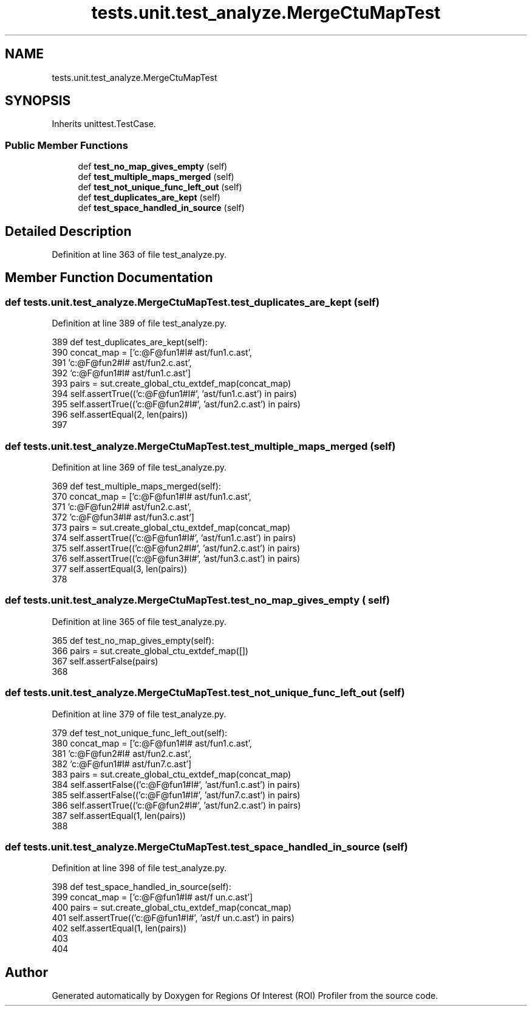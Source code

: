 .TH "tests.unit.test_analyze.MergeCtuMapTest" 3 "Sat Feb 12 2022" "Version 1.2" "Regions Of Interest (ROI) Profiler" \" -*- nroff -*-
.ad l
.nh
.SH NAME
tests.unit.test_analyze.MergeCtuMapTest
.SH SYNOPSIS
.br
.PP
.PP
Inherits unittest\&.TestCase\&.
.SS "Public Member Functions"

.in +1c
.ti -1c
.RI "def \fBtest_no_map_gives_empty\fP (self)"
.br
.ti -1c
.RI "def \fBtest_multiple_maps_merged\fP (self)"
.br
.ti -1c
.RI "def \fBtest_not_unique_func_left_out\fP (self)"
.br
.ti -1c
.RI "def \fBtest_duplicates_are_kept\fP (self)"
.br
.ti -1c
.RI "def \fBtest_space_handled_in_source\fP (self)"
.br
.in -1c
.SH "Detailed Description"
.PP 
Definition at line 363 of file test_analyze\&.py\&.
.SH "Member Function Documentation"
.PP 
.SS "def tests\&.unit\&.test_analyze\&.MergeCtuMapTest\&.test_duplicates_are_kept ( self)"

.PP
Definition at line 389 of file test_analyze\&.py\&.
.PP
.nf
389     def test_duplicates_are_kept(self):
390         concat_map = ['c:@F@fun1#I# ast/fun1\&.c\&.ast',
391                       'c:@F@fun2#I# ast/fun2\&.c\&.ast',
392                       'c:@F@fun1#I# ast/fun1\&.c\&.ast']
393         pairs = sut\&.create_global_ctu_extdef_map(concat_map)
394         self\&.assertTrue(('c:@F@fun1#I#', 'ast/fun1\&.c\&.ast') in pairs)
395         self\&.assertTrue(('c:@F@fun2#I#', 'ast/fun2\&.c\&.ast') in pairs)
396         self\&.assertEqual(2, len(pairs))
397 
.fi
.SS "def tests\&.unit\&.test_analyze\&.MergeCtuMapTest\&.test_multiple_maps_merged ( self)"

.PP
Definition at line 369 of file test_analyze\&.py\&.
.PP
.nf
369     def test_multiple_maps_merged(self):
370         concat_map = ['c:@F@fun1#I# ast/fun1\&.c\&.ast',
371                       'c:@F@fun2#I# ast/fun2\&.c\&.ast',
372                       'c:@F@fun3#I# ast/fun3\&.c\&.ast']
373         pairs = sut\&.create_global_ctu_extdef_map(concat_map)
374         self\&.assertTrue(('c:@F@fun1#I#', 'ast/fun1\&.c\&.ast') in pairs)
375         self\&.assertTrue(('c:@F@fun2#I#', 'ast/fun2\&.c\&.ast') in pairs)
376         self\&.assertTrue(('c:@F@fun3#I#', 'ast/fun3\&.c\&.ast') in pairs)
377         self\&.assertEqual(3, len(pairs))
378 
.fi
.SS "def tests\&.unit\&.test_analyze\&.MergeCtuMapTest\&.test_no_map_gives_empty ( self)"

.PP
Definition at line 365 of file test_analyze\&.py\&.
.PP
.nf
365     def test_no_map_gives_empty(self):
366         pairs = sut\&.create_global_ctu_extdef_map([])
367         self\&.assertFalse(pairs)
368 
.fi
.SS "def tests\&.unit\&.test_analyze\&.MergeCtuMapTest\&.test_not_unique_func_left_out ( self)"

.PP
Definition at line 379 of file test_analyze\&.py\&.
.PP
.nf
379     def test_not_unique_func_left_out(self):
380         concat_map = ['c:@F@fun1#I# ast/fun1\&.c\&.ast',
381                       'c:@F@fun2#I# ast/fun2\&.c\&.ast',
382                       'c:@F@fun1#I# ast/fun7\&.c\&.ast']
383         pairs = sut\&.create_global_ctu_extdef_map(concat_map)
384         self\&.assertFalse(('c:@F@fun1#I#', 'ast/fun1\&.c\&.ast') in pairs)
385         self\&.assertFalse(('c:@F@fun1#I#', 'ast/fun7\&.c\&.ast') in pairs)
386         self\&.assertTrue(('c:@F@fun2#I#', 'ast/fun2\&.c\&.ast') in pairs)
387         self\&.assertEqual(1, len(pairs))
388 
.fi
.SS "def tests\&.unit\&.test_analyze\&.MergeCtuMapTest\&.test_space_handled_in_source ( self)"

.PP
Definition at line 398 of file test_analyze\&.py\&.
.PP
.nf
398     def test_space_handled_in_source(self):
399         concat_map = ['c:@F@fun1#I# ast/f un\&.c\&.ast']
400         pairs = sut\&.create_global_ctu_extdef_map(concat_map)
401         self\&.assertTrue(('c:@F@fun1#I#', 'ast/f un\&.c\&.ast') in pairs)
402         self\&.assertEqual(1, len(pairs))
403 
404 
.fi


.SH "Author"
.PP 
Generated automatically by Doxygen for Regions Of Interest (ROI) Profiler from the source code\&.
